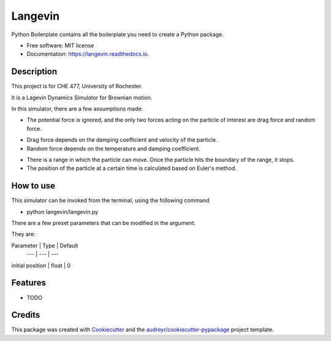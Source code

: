 ========
Langevin
========


.. image:: https://img.shields.io/travis/chuangshi167/langevin.svg
        :target: https://travis-ci.org/chuangshi167/langevin

.. image:: https://coveralls.io/repos/github/chuangshi167/langevin/badge.svg?branch=master
	:target: https://coveralls.io/github/chuangshi167/langevin?branch=master




Python Boilerplate contains all the boilerplate you need to create a Python package.


* Free software: MIT license
* Documentation: https://langevin.readthedocs.io.

Description
-----------
This project is for CHE 477, University of Rochester.

It is a Lagevin Dynamics Simulator for Brownian motion.

In this simulator, there are a few assumptions made:

* The potential force is ignored, and the only two forces acting on the particle of interest are drag force and random force.

- Drag force depends on the damping coefficient and velocity of the particle.

- Random force depends on the temperature and damping coefficient.

* There is a range in which the particle can move. Once the particle hits the boundary of the range, it stops.

* The position of the particle at a certain time is calculated based on Euler's method.

How to use
----------

This simulator can be invoked from the terminal, using the following command

* python langevin/langevin.py
 
There are a few preset parameters that can be modified in the argument.

They are:

Parameter | Type | Default
 --- | --- | ---
initial position | float | 0


Features
--------

* TODO

Credits
-------

This package was created with Cookiecutter_ and the `audreyr/cookiecutter-pypackage`_ project template.

.. _Cookiecutter: https://github.com/audreyr/cookiecutter
.. _`audreyr/cookiecutter-pypackage`: https://github.com/audreyr/cookiecutter-pypackage
